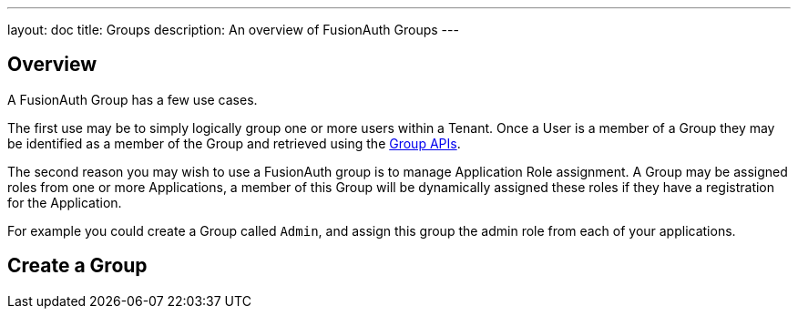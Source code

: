 ---
layout: doc
title: Groups
description: An overview of FusionAuth Groups
---

:sectnumlevels: 0

== Overview

A FusionAuth Group has a few use cases.

The first use may be to simply logically group one or more users within a Tenant. Once a User is a member of a Group they may be identified as a member of the Group and retrieved using the link:../apis/groups[Group APIs].

The second reason you may wish to use a FusionAuth group is to manage Application Role assignment. A Group may be assigned roles from one or more Applications, a member of this Group will be dynamically assigned these roles if they have a registration for the Application.

For example you could create a Group called `Admin`, and assign this group the admin role from each of your applications.

== Create a Group


////
TODO Add screenshot and document the Add Group panel
////